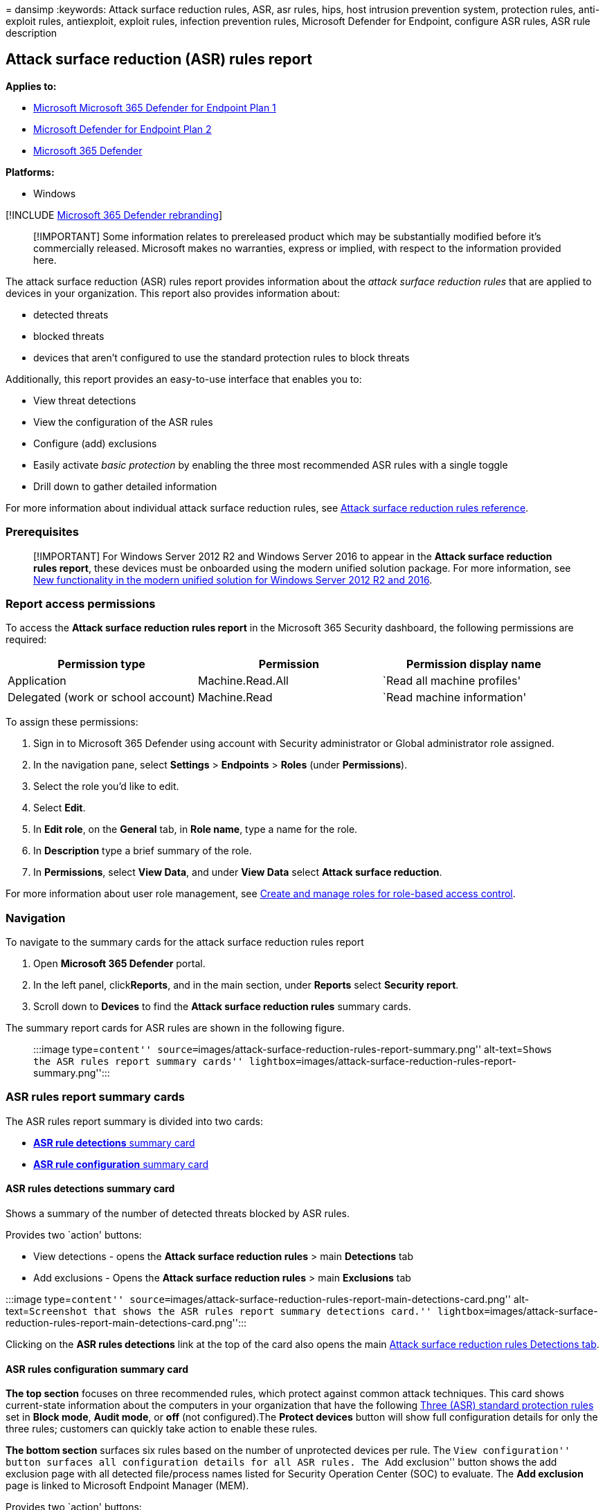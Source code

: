 = 
dansimp
:keywords: Attack surface reduction rules, ASR, asr rules, hips, host
intrusion prevention system, protection rules, anti-exploit rules,
antiexploit, exploit rules, infection prevention rules, Microsoft
Defender for Endpoint, configure ASR rules, ASR rule description

== Attack surface reduction (ASR) rules report

*Applies to:*

* https://go.microsoft.com/fwlink/?linkid=2154037[Microsoft Microsoft
365 Defender for Endpoint Plan 1]
* https://go.microsoft.com/fwlink/?linkid=2154037[Microsoft Defender for
Endpoint Plan 2]
* https://go.microsoft.com/fwlink/?linkid=2118804[Microsoft 365
Defender]

*Platforms:*

* Windows

{empty}[!INCLUDE link:../../includes/microsoft-defender.md[Microsoft 365
Defender rebranding]]

____
[!IMPORTANT] Some information relates to prereleased product which may
be substantially modified before it’s commercially released. Microsoft
makes no warranties, express or implied, with respect to the information
provided here.
____

The attack surface reduction (ASR) rules report provides information
about the _attack surface reduction rules_ that are applied to devices
in your organization. This report also provides information about:

* detected threats
* blocked threats
* devices that aren’t configured to use the standard protection rules to
block threats

Additionally, this report provides an easy-to-use interface that enables
you to:

* View threat detections
* View the configuration of the ASR rules
* Configure (add) exclusions
* Easily activate _basic protection_ by enabling the three most
recommended ASR rules with a single toggle
* Drill down to gather detailed information

For more information about individual attack surface reduction rules,
see link:attack-surface-reduction-rules-reference.md[Attack surface
reduction rules reference].

=== Prerequisites

____
[!IMPORTANT] For Windows Server 2012 R2 and Windows Server 2016 to
appear in the *Attack surface reduction rules report*, these devices
must be onboarded using the modern unified solution package. For more
information, see
link:/microsoft-365/security/defender-endpoint/configure-server-endpoints#new-windows-server-2012-r2-and-2016-functionality-in-the-modern-unified-solution[New
functionality in the modern unified solution for Windows Server 2012 R2
and 2016].
____

=== Report access permissions

To access the *Attack surface reduction rules report* in the Microsoft
365 Security dashboard, the following permissions are required:

[width="100%",cols="<34%,<33%,<33%",options="header",]
|===
|Permission type |Permission |Permission display name
|Application |Machine.Read.All |`Read all machine profiles'

|Delegated (work or school account) |Machine.Read |`Read machine
information'
|===

To assign these permissions:

[arabic]
. Sign in to Microsoft 365 Defender using account with Security
administrator or Global administrator role assigned.
. In the navigation pane, select *Settings* > *Endpoints* > *Roles*
(under *Permissions*).
. Select the role you’d like to edit.
. Select *Edit*.
. In *Edit role*, on the *General* tab, in *Role name*, type a name for
the role.
. In *Description* type a brief summary of the role.
. In *Permissions*, select *View Data*, and under *View Data* select
*Attack surface reduction*.

For more information about user role management, see
link:user-roles.md[Create and manage roles for role-based access
control].

=== Navigation

To navigate to the summary cards for the attack surface reduction rules
report

[arabic]
. Open *Microsoft 365 Defender* portal.
. In the left panel, click**Reports**, and in the main section, under
*Reports* select *Security report*.
. Scroll down to *Devices* to find the *Attack surface reduction rules*
summary cards.

The summary report cards for ASR rules are shown in the following
figure.

____
:::image type=``content''
source=``images/attack-surface-reduction-rules-report-summary.png''
alt-text=``Shows the ASR rules report summary cards''
lightbox=``images/attack-surface-reduction-rules-report-summary.png'':::
____

=== ASR rules report summary cards

The ASR rules report summary is divided into two cards:

* link:#asr-rules-detections-summary-card[*ASR rule detections* summary
card]
* link:#asr-rules-configuration-summary-card[*ASR rule configuration*
summary card]

==== ASR rules detections summary card

Shows a summary of the number of detected threats blocked by ASR rules.

Provides two `action' buttons:

* View detections - opens the *Attack surface reduction rules* > main
*Detections* tab
* Add exclusions - Opens the *Attack surface reduction rules* > main
*Exclusions* tab

:::image type=``content''
source=``images/attack-surface-reduction-rules-report-main-detections-card.png''
alt-text=``Screenshot that shows the ASR rules report summary detections
card.''
lightbox=``images/attack-surface-reduction-rules-report-main-detections-card.png'':::

Clicking on the *ASR rules detections* link at the top of the card also
opens the main
link:#attack-surface-reduction-rules-main-detections-tab[Attack surface
reduction rules Detections tab].

==== ASR rules configuration summary card

*The top section* focuses on three recommended rules, which protect
against common attack techniques. This card shows current-state
information about the computers in your organization that have the
following link:#simplified-standard-protection-option[Three (ASR)
standard protection rules] set in *Block mode*, *Audit mode*, or *off*
(not configured).The *Protect devices* button will show full
configuration details for only the three rules; customers can quickly
take action to enable these rules.

*The bottom section* surfaces six rules based on the number of
unprotected devices per rule. The ``View configuration'' button surfaces
all configuration details for all ASR rules. The ``Add exclusion''
button shows the add exclusion page with all detected file/process names
listed for Security Operation Center (SOC) to evaluate. The *Add
exclusion* page is linked to Microsoft Endpoint Manager (MEM).

Provides two `action' buttons:

* View configuration - opens the *Attack surface reduction rules* > main
*Detections* tab
* Add exclusions - Opens the *Attack surface reduction rules* > main
*Exclusions* tab

:::image type=``content''
source=``images/attack-surface-reduction-rules-report-main-detections-configuration-card.png''
alt-text=``Shows the ASR rules report summary configuration card.''
lightbox=``images/attack-surface-reduction-rules-report-main-detections-configuration-card.png'':::

Clicking on the *ASR rules configuration* link at the top of the card
also opens the main
link:#attack-surface-reduction-rules-main-configuration-tab[Attack
surface reduction rules Configuration tab].

===== Simplified standard protection option

The configuration summary card provides a button to *Protect devices*
with the three standard protection rules. At minimum, Microsoft
recommends that you enable these three attack surface reduction standard
protection rules:

* link:attack-surface-reduction-rules-reference.md#block-credential-stealing-from-the-windows-local-security-authority-subsystem[Block
credential stealing from the Windows local security authority subsystem
(lsass.exe)]
* link:attack-surface-reduction-rules-reference.md#block-abuse-of-exploited-vulnerable-signed-drivers[Block
abuse of exploited vulnerable signed drivers]
* link:attack-surface-reduction-rules-reference.md#block-persistence-through-wmi-event-subscription[Block
persistence through Windows Management Instrumentation (WMI) event
subscription]

To enable the three standard protection rules:

[arabic]
. Select *Protect devices*. The main *Configuration* tab opens.
. On the *Configuration* tab, *Basic rules* automatically toggles from
*All rules* to *Standard protection rules* enabled.
. In the *Devices* list, select the devices for which you want the
standard protection rules to apply, and then select *Save*.

This card has two other navigation buttons:

* *View configuration* - Opens the *Attack surface reduction rules* >
main *Configuration* tab.
* *Add exclusions* - Opens the *Attack surface reduction rules* > main
*Exclusions* tab.

Clicking on the *ASR rules configuration* link at the top of the card
also opens the main
link:#attack-surface-reduction-rules-main-configuration-tab[Attack
surface reduction rules Configuration tab].

=== Attack surface reduction rules main tabs

While the ASR rules report summary cards are useful for getting quick
summary of your ASR rules status, the main tabs provide more in-depth,
information with filtering and configuration capabilities:

* link:#attack-surface-reduction-rules-main-detections-tab[Detections
tab]
* link:#attack-surface-reduction-rules-main-configuration-tab[Configuration
tab]
* link:#attack-surface-reduction-rules-add-exclusions-tab[Exclusions
tab]

==== Search capabilities

Search capability is added to *Detection*, *Configuration*, and *Add
exclusion* main tabs. With this capability, you can search by using
device ID, file name, or process name.

____
:::image type=``content''
source=``images/attack-surface-reduction-rules-report-main-tabs-search.png''
alt-text=``Shows the ASR rules report search feature.''
lightbox=``images/attack-surface-reduction-rules-report-main-tabs-search.png'':::
____

==== Filtering

Filtering provides a way for you to specify what results are returned:

* *Date* enables you to specify a date range for data results.
* *Filters*

____
[!NOTE] When filtering by rule, the number of individual _detected_
items listed in the lower half of the report is currently limited to 200
rules. You can use *Export* to save the full list of detections to
Excel.
____

____
[!TIP] As the filter currently functions in this release, every time you
want to ``group by'', you must first scroll down to last detection in
the list to load the complete data set. After you have loaded the
complete data set, you can then launch the ``sort by'' filtering. If you
don’t scroll down to last detection listed on every use or when changing
filtering options (for example, the ASR rules applied to the current
filter run), then results will be incorrect for any result that has more
than one viewable page of listed detections.
____

____
:::image type=``content''
source=``images/attack-surface-reduction-rules-report-main-tabs-search-configuration-tab.png''
alt-text=``Screenshot that shows the ASR rules report search feature on
the configuration tab.''
lightbox=``images/attack-surface-reduction-rules-report-main-tabs-search-configuration-tab.png'':::
____

____
[!div class=``mx-imgBorder''] :::image type=``content''
source=``images/asr-defender365-filter.png'' alt-text=``Screenshot that
shows the attack surface reduction rules detections filter on rules.''
lightbox=``images/asr-defender365-filter.png'':::
____

==== Attack surface reduction rules main detections tab

* *Audit Detections* Shows how many threat detections were captured by
rules set in _Audit_ mode.
* *Blocked Detections* Shows how many threat detections were blocked by
rules set in _Block_ mode.
* *Large, consolidated graph* Shows blocked and audited detections.

____
:::image type=``content''
source=``images/attack-surface-reduction-rules-report-main-detections-tab.png''
alt-text=``Shows the ASR rules report main detections tab, with _Audit
detections_ and _Blocked detections_ outlined.''
lightbox=``images/attack-surface-reduction-rules-report-main-detections-tab.png'':::
____

The graphs provide detection data over the displayed date range, with
the capability to hover over a specific location to gather date-specific
information.

The bottom section of the report lists detected threats - on a
per-device basis - with the following fields:

[width="100%",cols="<50%,<50%",options="header",]
|===
|Field name |Definition
|Detected file |The file determined to contain a possible or known
threat

|Detected on |The date the threat was detected

|Blocked/Audited? |Whether the detecting rule for the specific event was
in Block or Audit mode

|Rule |Which rule detected the threat

|Source app |The application that made the call to the offending
``detected file''

|Device |The name of the device on which the Audit or Block event
occurred

|Device group |The Active Directory group to which the device belongs

|User |The machine account responsible for the call

|Publisher |The company that released the particular .exe or application
|===

For more information about ASR rule audit and block modes, see
link:attack-surface-reduction-rules-reference.md#asr-rule-modes[Attack
surface reduction rule modes].

===== Actionable flyout

The ``Detection'' main page has a list of all detections
(files/processes) in the last 30 days. Select on any of the detections
to open with drill-down capabilities.

____
:::image type=``content''
source=``images/attack-surface-reduction-rules-report-main-detections-flyout.png''
alt-text=``Shows the ASR rules report main detections tab flyout''
lightbox=``images/attack-surface-reduction-rules-report-main-detections-flyout.png'':::
____

The *Possible exclusion and impact* section provides impact of the
selected file or process. You can:

* Select *Go hunt* which opens the Advanced Hunting query page
* *Open file page* opens Microsoft Defender for Endpoint (MDE) detection
* The *Add exclusion* button is linked with the add exclusion main page.

The following image illustrates how the Advanced Hunting query page
opens from the link on the actionable flyout:

____
:::image type=``content''
source=``images/attack-surface-reduction-rules-report-main-detections-flyout-hunting.png''
alt-text=``Shows the (ASR) rules report main detections tab flyout link
opening Advanced Hunting''
lightbox=``images/attack-surface-reduction-rules-report-main-detections-flyout-hunting.png'':::
____

For more information about Advanced hunting, see
link:advanced-hunting-overview.md[Proactively hunt for threats with
advanced hunting in Microsoft 365 Defender]

==== Attack surface reduction rules main Configuration tab

The ASR rules main *Configuration* tab provides summary and per-device
ASR rules configuration details. There are three main aspects to the
Configuration tab:

*Basic rules* Provides a method to toggle results between *Basic rules*
and *All Rules*. By default, *Basic rules* is selected.

*Device configuration overview* Provides a current snapshot of devices
in one of the following states:

* All exposed Devices (devices with missing prerequisites, rules in
Audit mode, misconfigured rules, or rules not configured)
* Devices with rules not configured
* Devices with rules in audit mode
* Devices with rules in block mode

*The lower, unnamed section* of the Configuration tab provides a listing
of the current state of your devices (on a per-device basis):

* Device (name)
* Overall configuration (Whether any rules are on or all are off)
* Rules in block mode (the number of rules per-device set to block)
* Rules in audit mode (the number of rules in audit mode)
* Rules turned off (rules that are turned off or aren’t enabled)
* Device ID (device GUID)

These elements are shown in the following figure.

____
:::image type=``content''
source=``images/attack-surface-reduction-rules-report-main-configuration-tab.png''
alt-text=``Shows the ASR rules report main configuration tab''
lightbox=``images/attack-surface-reduction-rules-report-main-configuration-tab.png'':::
____

To enable ASR rules:

[arabic]
. Under *Device*, select the device or devices for which you want to
apply ASR rules.
. In the flyout window, verify your selections and then select *Add to
policy*.

The *Configuration* tab and _add rule_ flyout are shown in the following
image.

____
[NOTE!] If you have devices that require that different ASR rules be
applied, you should configure those devices individually.
____

____
:::image type=``content''
source=``images/attack-surface-reduction-rules-report-configuration-add-to-policy.png''
alt-text=``Shows the ASR rules fly-out to add ASR rules to devices''
lightbox=``images/attack-surface-reduction-rules-report-configuration-add-to-policy.png'':::
____

==== Attack surface reduction rules Add exclusions tab

The *Add exclusions* tab presents a ranked list of detections by file
name and provides a method to configure exclusions. By default, *Add
exclusions* information is listed for three fields:

* *File name* The name of the file that triggered the ASR rules event.
* *Detections* The total number of detected events for named file.
Individual devices can trigger multiple ASR rules events.
* *Devices* The number of devices on which the detection occurred.

____
:::image type=``content''
source=``images/attack-surface-reduction-rules-report-exclusion-tab.png''
alt-text=``Shows the ASR rules report add exclusions tab''
lightbox=``images/attack-surface-reduction-rules-report-exclusion-tab.png'':::
____

____
[!IMPORTANT] Excluding files or folders can severely reduce the
protection provided by ASR rules. Excluded files are allowed to run, and
no report or event will be recorded. If ASR rules are detecting files
that you believe shouldn’t be detected, you should
link:attack-surface-reduction-rules-deployment-test.md#step-1-test-asr-rules-using-audit[use
audit mode first to test the rule].
____

When you select a file, a *Summary & expected impact* fly out opens,
presenting the following types of information:

* *Files selected* The number of files you’ve selected for exclusion
* *(_number of_) detections* States the expected reduction in detections
after adding the selected exclusion(s). The reduction in detections is
represented graphically for *Actual detections* and *Detections after
exclusions*
* *(_number of_) affected devices* States the expected reduction in
devices that report detections for the selected exclusions.

The Add exclusion page has two buttons for actions that can be used on
any detected files (after selection). You can:

* *Add exclusion* which will open Microsoft Endpoint Manager (MEM) ASR
policy page. For more information, see:
https://enable-attack-surface-reduction.md#mem[MEM] in ``Enable ASR
rules alternate configuration methods.''
* *Get exclusion paths* which will download file paths in a csv format

____
:::image type=``content''
source=``images/attack-surface-reduction-rules-report-main-add-exclusions-flyout.png''
alt-text=``Shows the ASR rules report add exclusions tab flyout impact
summary''
lightbox=``images/attack-surface-reduction-rules-report-main-add-exclusions-flyout.png'':::
____

=== See also

* link:attack-surface-reduction-rules-deployment.md[Attack surface
reduction (ASR) rules deployment overview]
* link:attack-surface-reduction-rules-deployment-plan.md[Plan attack
surface reduction (ASR) rules deployment]
* link:attack-surface-reduction-rules-deployment-test.md[Test attack
surface reduction (ASR) rules]
* link:attack-surface-reduction-rules-deployment-implement.md[Enable
attack surface reduction (ASR) rules]
* link:attack-surface-reduction-rules-deployment-operationalize.md[Operationalize
attack surface reduction (ASR) rules]
* link:attack-surface-reduction-rules-report.md[Attack surface reduction
(ASR) rules report]
* link:attack-surface-reduction-rules-reference.md[Attack surface
reduction rules reference]

